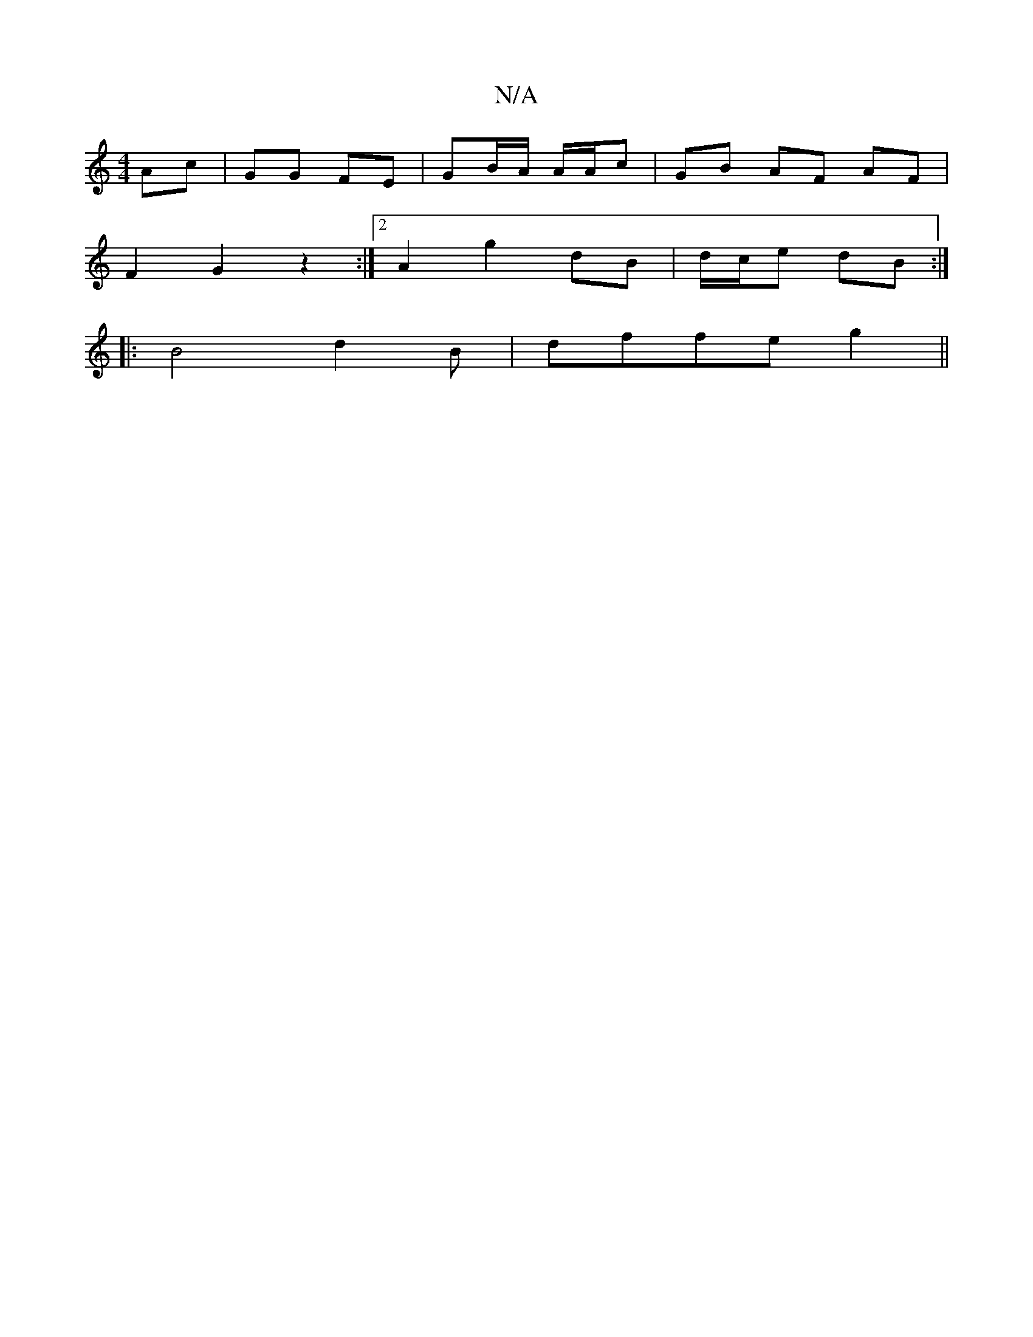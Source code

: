 X:1
T:N/A
M:4/4
R:N/A
K:Cmajor
Ac | GG FE | GB/A/ A/A/c | GB AF AF |
F2 G2 z2 :|2 A2 g2 dB | d/c/e dB :|
|:B4 d2B|dffeg2 ||

g2f a2 g | AA Bd dc|dB BA | AB cB | BE FA | e/2 A G2 :||
|:g2FA cA | A4 BG | B2 BA ad | e/c/d/ e/ fe/f/| d